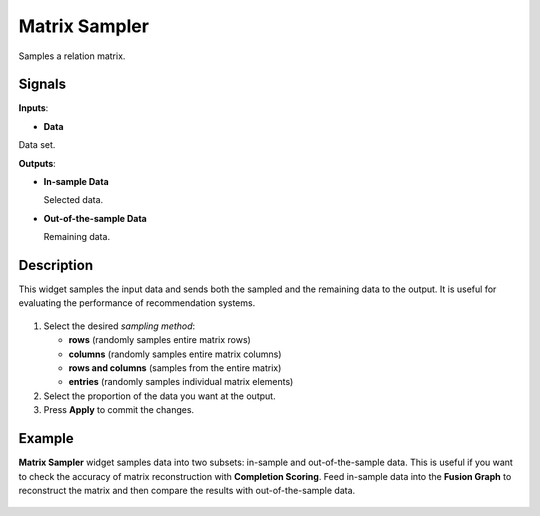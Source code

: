 Matrix Sampler
==============

.. figure:: icons/matrix-sampler.png

Samples a relation matrix.

Signals
-------

**Inputs**:

-  **Data**

Data set.

**Outputs**:

-  **In-sample Data**

   Selected data.

-  **Out-of-the-sample Data**

   Remaining data.

Description
-----------

This widget samples the input data and sends both the sampled and the
remaining data to the output. It is useful for evaluating the
performance of recommendation systems.

.. figure:: images/MatrixSampler-stamped.png

1. Select the desired *sampling method*:

   -  **rows** (randomly samples entire matrix rows)
   -  **columns** (randomly samples entire matrix columns)
   -  **rows and columns** (samples from the entire matrix)
   -  **entries** (randomly samples individual matrix elements)

2. Select the proportion of the data you want at the output.
3. Press **Apply** to commit the changes.

Example
-------

**Matrix Sampler** widget samples data into two subsets: in-sample and
out-of-the-sample data. This is useful if you want to check the accuracy
of matrix reconstruction with **Completion Scoring**. Feed in-sample
data into the **Fusion Graph** to reconstruct the matrix and then
compare the results with out-of-the-sample data.

.. figure:: images/MatrixSampler-Example2.png
